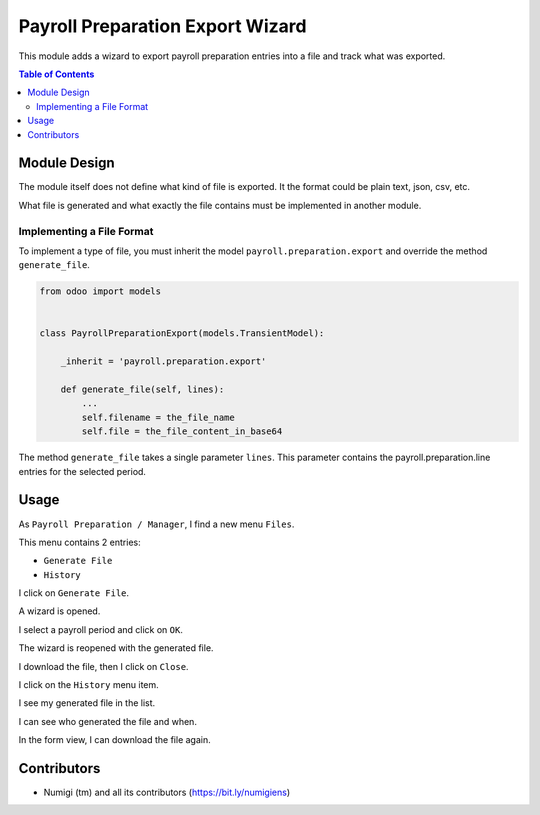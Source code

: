 Payroll Preparation Export Wizard
=================================
This module adds a wizard to export payroll preparation entries into a file and track what was exported.

.. contents:: Table of Contents

Module Design
-------------
The module itself does not define what kind of file is exported.
It the format could be plain text, json, csv, etc.

What file is generated and what exactly the file contains must be implemented in another module.

Implementing a File Format
~~~~~~~~~~~~~~~~~~~~~~~~~~
To implement a type of file, you must inherit the model ``payroll.preparation.export``
and override the method ``generate_file``.

.. code-block:: python

    from odoo import models


    class PayrollPreparationExport(models.TransientModel):

        _inherit = 'payroll.preparation.export'

        def generate_file(self, lines):
            ...
            self.filename = the_file_name
            self.file = the_file_content_in_base64

The method ``generate_file`` takes a single parameter ``lines``.
This parameter contains the payroll.preparation.line entries for the selected period.

Usage
-----
As ``Payroll Preparation / Manager``, I find a new menu ``Files``.

This menu contains 2 entries:

* ``Generate File``
* ``History``

.. image:: static/description/files_menu.png

I click on ``Generate File``.

A wizard is opened.

.. image:: static/description/wizard.png

I select a payroll period and click on ``OK``.

.. image:: static/description/wizard_ok_button.png

The wizard is reopened with the generated file.

I download the file, then I click on ``Close``.

.. image:: static/description/wizard_file_generated.png

I click on the ``History`` menu item.

.. image:: static/description/history_menu.png

I see my generated file in the list.

.. image:: static/description/history_list.png

I can see who generated the file and when.

In the form view, I can download the file again.

.. image:: static/description/history_image_download.png

Contributors
------------
* Numigi (tm) and all its contributors (https://bit.ly/numigiens)
